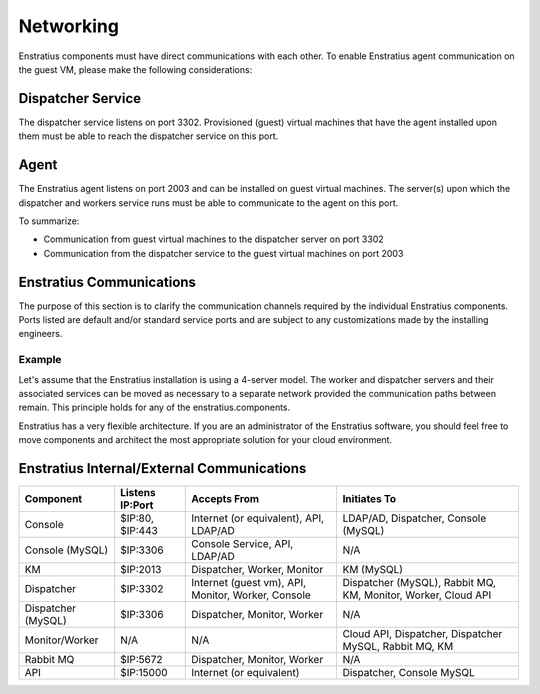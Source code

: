 Networking
----------

Enstratius components must have direct communications with each other. To enable Enstratius agent communication
on the guest VM, please make the following considerations:

Dispatcher Service 
~~~~~~~~~~~~~~~~~~

The dispatcher service listens on port 3302. Provisioned (guest) virtual machines that have the agent
installed upon them must be able to reach the dispatcher service on this port.

Agent
~~~~~

The Enstratius agent listens on port 2003 and can be installed on guest virtual machines. The server(s) upon
which the dispatcher and workers service runs must be able to communicate to the agent on this port.

To summarize:

* Communication from guest virtual machines to the dispatcher server on port 3302

* Communication from the dispatcher service to the guest virtual machines on port 2003

Enstratius Communications
~~~~~~~~~~~~~~~~~~~~~~~~~

The purpose of this section is to clarify the communication channels required by the individual Enstratius
components. Ports listed are default and/or standard service ports and are subject to any customizations made
by the installing engineers.

Example
^^^^^^^
Let's assume that the Enstratius installation is using a 4-server model. The worker and
dispatcher servers and their associated services can be moved as necessary to a separate network provided the
communication paths between remain. This principle holds for any of the enstratius.components.

Enstratius has a very flexible architecture. If you are an administrator of the Enstratius software, you should
feel free to move components and architect the most appropriate solution for your cloud environment.

Enstratius Internal/External Communications
~~~~~~~~~~~~~~~~~~~~~~~~~~~~~~~~~~~~~~~~~~~

.. tabularcolumns:: |l|l|p{5cm}|p{5cm}|

+--------------------+-----------------+----------------------------------------------------+---------------------------------------------------------------+
| Component          | Listens IP:Port | Accepts From                                       | Initiates To                                                  | 
+====================+=================+====================================================+===============================================================+
| Console            | $IP:80, $IP:443 | Internet (or equivalent), API, LDAP/AD             | LDAP/AD, Dispatcher, Console (MySQL)                          |
+--------------------+-----------------+----------------------------------------------------+---------------------------------------------------------------+
| Console (MySQL)    | $IP:3306        | Console Service, API, LDAP/AD                      | N/A                                                           |
+--------------------+-----------------+----------------------------------------------------+---------------------------------------------------------------+
| KM                 | $IP:2013        | Dispatcher, Worker, Monitor                        | KM (MySQL)                                                    |
+--------------------+-----------------+----------------------------------------------------+---------------------------------------------------------------+
| Dispatcher         | $IP:3302        | Internet (guest vm), API, Monitor, Worker, Console | Dispatcher (MySQL), Rabbit MQ, KM, Monitor, Worker, Cloud API |
+--------------------+-----------------+----------------------------------------------------+---------------------------------------------------------------+
| Dispatcher (MySQL) | $IP:3306        | Dispatcher, Monitor, Worker                        | N/A                                                           |
+--------------------+-----------------+----------------------------------------------------+---------------------------------------------------------------+
| Monitor/Worker     | N/A             | N/A                                                | Cloud API, Dispatcher, Dispatcher MySQL, Rabbit MQ, KM        |
+--------------------+-----------------+----------------------------------------------------+---------------------------------------------------------------+
| Rabbit MQ          | $IP:5672        | Dispatcher, Monitor, Worker                        | N/A                                                           |
+--------------------+-----------------+----------------------------------------------------+---------------------------------------------------------------+
| API                | $IP:15000       | Internet (or equivalent)                           | Dispatcher, Console MySQL                                     |
+--------------------+-----------------+----------------------------------------------------+---------------------------------------------------------------+

